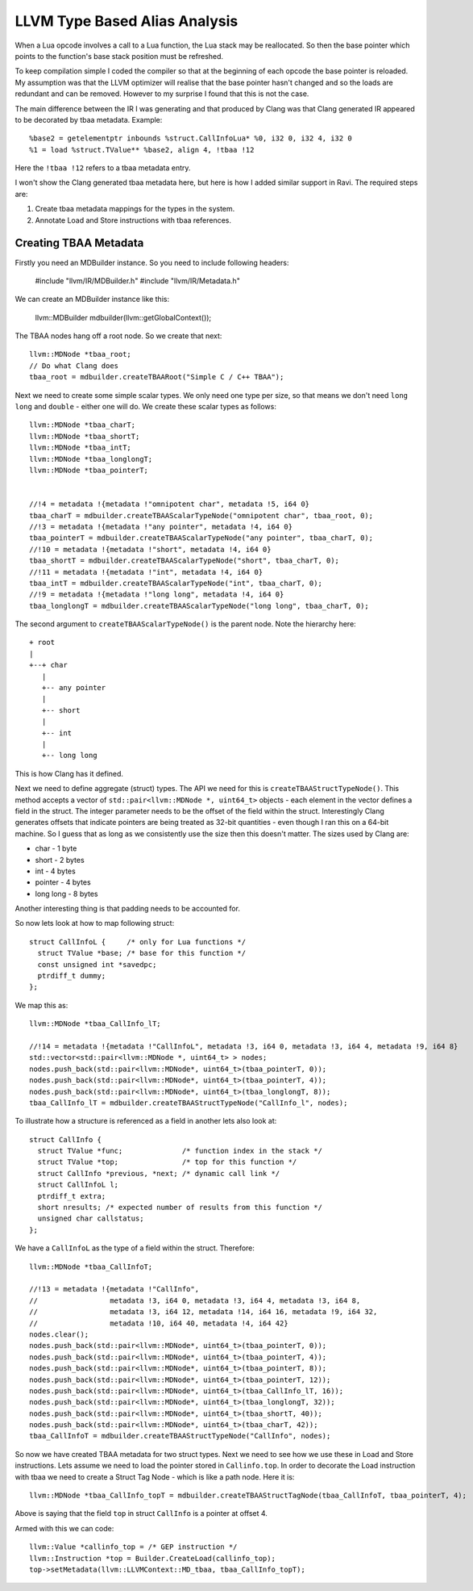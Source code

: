 LLVM Type Based Alias Analysis
==============================
When a Lua opcode involves a call to a Lua function, the Lua stack may be reallocated. So then the base pointer which points to the function's
base stack position must be refreshed.

To keep compilation simple I coded the compiler so that at the beginning of each opcode the base pointer is reloaded. My assumption was that
the LLVM optimizer will realise that the base pointer hasn't changed and so the loads are redundant and can be removed. However to my surprise I found that this
is not the case. 

The main difference between the IR I was generating and that produced by Clang was that Clang generated IR appeared to be decorated 
by tbaa metadata. Example::

  %base2 = getelementptr inbounds %struct.CallInfoLua* %0, i32 0, i32 4, i32 0
  %1 = load %struct.TValue** %base2, align 4, !tbaa !12

Here the ``!tbaa !12`` refers to a tbaa metadata entry.

I won't show the Clang generated tbaa metadata here, but here is how I added similar support in Ravi. The required steps are:

1. Create tbaa metadata mappings for the types in the system. 
2. Annotate Load and Store instructions with tbaa references.

Creating TBAA Metadata
----------------------
Firstly you need an MDBuilder instance. So you need to include following headers:

  #include "llvm/IR/MDBuilder.h"
  #include "llvm/IR/Metadata.h"

We can create an MDBuilder instance like this:

  llvm::MDBuilder mdbuilder(llvm::getGlobalContext());

The TBAA nodes hang off a root node. So we create that next::

  llvm::MDNode *tbaa_root;
  // Do what Clang does
  tbaa_root = mdbuilder.createTBAARoot("Simple C / C++ TBAA"); 

Next we need to create some simple scalar types. We only need one type per size, so that means we don't need 
``long long`` and ``double`` - either one will do. We create these scalar types as follows::

  llvm::MDNode *tbaa_charT;
  llvm::MDNode *tbaa_shortT;
  llvm::MDNode *tbaa_intT;
  llvm::MDNode *tbaa_longlongT;
  llvm::MDNode *tbaa_pointerT;


  //!4 = metadata !{metadata !"omnipotent char", metadata !5, i64 0}
  tbaa_charT = mdbuilder.createTBAAScalarTypeNode("omnipotent char", tbaa_root, 0); 
  //!3 = metadata !{metadata !"any pointer", metadata !4, i64 0}
  tbaa_pointerT = mdbuilder.createTBAAScalarTypeNode("any pointer", tbaa_charT, 0);
  //!10 = metadata !{metadata !"short", metadata !4, i64 0}
  tbaa_shortT = mdbuilder.createTBAAScalarTypeNode("short", tbaa_charT, 0);
  //!11 = metadata !{metadata !"int", metadata !4, i64 0}
  tbaa_intT = mdbuilder.createTBAAScalarTypeNode("int", tbaa_charT, 0);
  //!9 = metadata !{metadata !"long long", metadata !4, i64 0}
  tbaa_longlongT = mdbuilder.createTBAAScalarTypeNode("long long", tbaa_charT, 0);


The second argument to ``createTBAAScalarTypeNode()`` is the parent node. Note the hierarchy here::

  + root
  |
  +--+ char
     |
     +-- any pointer
     |
     +-- short
     |
     +-- int
     |
     +-- long long 

This is how Clang has it defined. 

Next we need to define aggregate (struct) types. The API we need for this is ``createTBAAStructTypeNode()``.
This method accepts a vector of ``std::pair<llvm::MDNode *, uint64_t>`` objects - each element in the vector defines
a field in the struct. The integer parameter needs to be the offset of the field within the struct. Interestingly
Clang generates offsets that indicate pointers are being treated as 32-bit quantities - even though I ran this on
a 64-bit machine. So I guess that as long as we consistently use the size then this doesn't matter. The sizes used
by Clang are:

* char - 1 byte
* short - 2 bytes
* int - 4 bytes
* pointer - 4 bytes
* long long - 8 bytes

Another interesting thing is that padding needs to be accounted for.

So now lets look at how to map following struct::

  struct CallInfoL {     /* only for Lua functions */
    struct TValue *base; /* base for this function */
    const unsigned int *savedpc;
    ptrdiff_t dummy;
  };

We map this as::

  llvm::MDNode *tbaa_CallInfo_lT;

  //!14 = metadata !{metadata !"CallInfoL", metadata !3, i64 0, metadata !3, i64 4, metadata !9, i64 8}
  std::vector<std::pair<llvm::MDNode *, uint64_t> > nodes;
  nodes.push_back(std::pair<llvm::MDNode*, uint64_t>(tbaa_pointerT, 0));
  nodes.push_back(std::pair<llvm::MDNode*, uint64_t>(tbaa_pointerT, 4));
  nodes.push_back(std::pair<llvm::MDNode*, uint64_t>(tbaa_longlongT, 8));
  tbaa_CallInfo_lT = mdbuilder.createTBAAStructTypeNode("CallInfo_l", nodes);

To illustrate how a structure is referenced as a field in another lets also look at::  


  struct CallInfo {
    struct TValue *func;              /* function index in the stack */
    struct TValue *top;               /* top for this function */
    struct CallInfo *previous, *next; /* dynamic call link */
    struct CallInfoL l;
    ptrdiff_t extra;
    short nresults; /* expected number of results from this function */
    unsigned char callstatus;
  };

We have a ``CallInfoL`` as the type of a field within the struct. Therefore:: 

  llvm::MDNode *tbaa_CallInfoT;

  //!13 = metadata !{metadata !"CallInfo", 
  //                 metadata !3, i64 0, metadata !3, i64 4, metadata !3, i64 8, 
  //                 metadata !3, i64 12, metadata !14, i64 16, metadata !9, i64 32, 
  //                 metadata !10, i64 40, metadata !4, i64 42}
  nodes.clear();
  nodes.push_back(std::pair<llvm::MDNode*, uint64_t>(tbaa_pointerT, 0));
  nodes.push_back(std::pair<llvm::MDNode*, uint64_t>(tbaa_pointerT, 4));
  nodes.push_back(std::pair<llvm::MDNode*, uint64_t>(tbaa_pointerT, 8));
  nodes.push_back(std::pair<llvm::MDNode*, uint64_t>(tbaa_pointerT, 12));
  nodes.push_back(std::pair<llvm::MDNode*, uint64_t>(tbaa_CallInfo_lT, 16));
  nodes.push_back(std::pair<llvm::MDNode*, uint64_t>(tbaa_longlongT, 32));
  nodes.push_back(std::pair<llvm::MDNode*, uint64_t>(tbaa_shortT, 40));
  nodes.push_back(std::pair<llvm::MDNode*, uint64_t>(tbaa_charT, 42));
  tbaa_CallInfoT = mdbuilder.createTBAAStructTypeNode("CallInfo", nodes);

So now we have created TBAA metadata for two struct types.
Next we need to see how we use these in Load and Store instructions. Lets assume we need to load the pointer 
stored in ``Callinfo.top``. In order to decorate the Load instruction with tbaa we need to create
a Struct Tag Node - which is like a path node. Here it is:: 

  llvm::MDNode *tbaa_CallInfo_topT = mdbuilder.createTBAAStructTagNode(tbaa_CallInfoT, tbaa_pointerT, 4);
 
Above is saying that the field ``top`` in struct ``CallInfo`` is a pointer at offset 4.

Armed with this we can code::

  llvm::Value *callinfo_top = /* GEP instruction */
  llvm::Instruction *top = Builder.CreateLoad(callinfo_top);
  top->setMetadata(llvm::LLVMContext::MD_tbaa, tbaa_CallInfo_topT);

